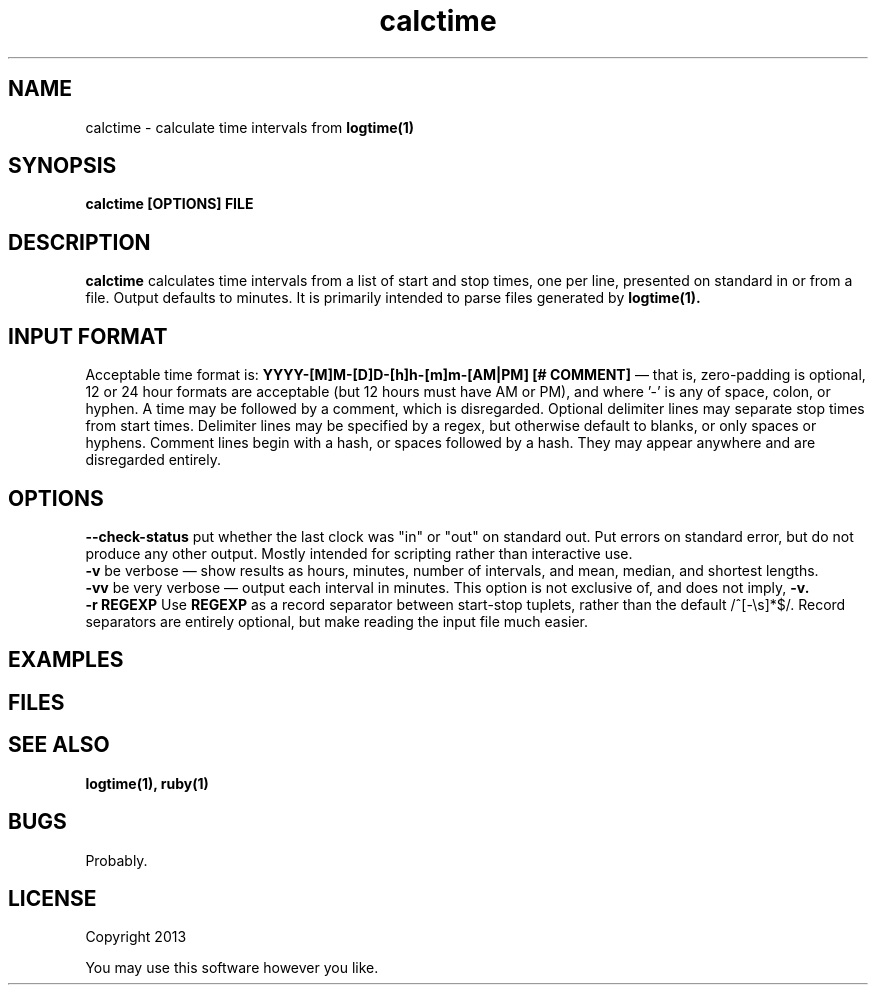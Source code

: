 .TH calctime 1 calctime\-0.0.1
.SH NAME
calctime \- calculate time intervals from 
.B logtime(1)
.SH SYNOPSIS
.B calctime [OPTIONS] FILE 
.SH DESCRIPTION
.B calctime 
calculates time intervals from a list of start and stop times,
one per line,
presented on standard in or from a file.
Output defaults to minutes.
It is primarily intended to parse files generated by 
.B logtime(1).
.SH INPUT FORMAT
Acceptable time format is:
.B YYYY-[M]M-[D]D-[h]h-[m]m-[AM|PM]  [# COMMENT]
\(em that is,
zero\(hypadding is optional,
12 or 24 hour formats are acceptable (but 12 hours must have AM or PM),
and where '-' is any of space, colon, or hyphen.
A time may be followed by a comment, 
which is disregarded.
Optional delimiter lines may separate stop times from start times.
Delimiter lines may be specified by a regex, 
but otherwise default to blanks,
or only spaces or hyphens.
Comment lines begin with a hash,
or spaces followed by a hash.
They may appear anywhere and are disregarded entirely.
.SH OPTIONS
.B --check-status
put whether the last clock was "in" or "out" on standard out.
Put errors on standard error, 
but do not produce any other output.
Mostly intended for scripting rather than interactive use.
.br
.B -v
be verbose \(em
show results as hours, minutes, number of intervals, 
and mean, median, and shortest lengths.
.br
.B -vv
be very verbose \(em
output each interval in minutes.
This option is not exclusive of,
and does not imply, 
.B -v.
.br
.B -r REGEXP
Use
.B REGEXP
as a record separator between start\(hystop tuplets,
rather than the default /^[-\\s]*$/.
Record separators are entirely optional, 
but make reading the input file much easier.
.SH EXAMPLES
.SH FILES
.SH SEE ALSO
.B logtime(1), ruby(1)
.SH BUGS
Probably.
.SH LICENSE
Copyright 2013 
.sp
You may use this software however you like.
